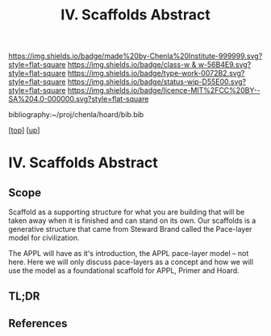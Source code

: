 #   -*- mode: org; fill-column: 60 -*-

#+TITLE: IV. Scaffolds Abstract 
#+STARTUP: showall
#+TOC: headlines 4
#+PROPERTY: filename

[[https://img.shields.io/badge/made%20by-Chenla%20Institute-999999.svg?style=flat-square]] 
[[https://img.shields.io/badge/class-w & w-56B4E9.svg?style=flat-square]]
[[https://img.shields.io/badge/type-work-0072B2.svg?style=flat-square]]
[[https://img.shields.io/badge/status-wip-D55E00.svg?style=flat-square]]
[[https://img.shields.io/badge/licence-MIT%2FCC%20BY--SA%204.0-000000.svg?style=flat-square]]

bibliography:~/proj/chenla/hoard/bib.bib

[[[../../index.org][top]]] [[[../index.org][up]]]


* IV. Scaffolds Abstract
:PROPERTIES:
:CUSTOM_ID:
:Name:     /home/deerpig/proj/chenla/warp/04/abstract.org
:Created:  2018-05-17T17:32@Prek Leap (11.642600N-104.919210W)
:ID:       62b9e5a7-6976-4a68-b4a8-a62ed73f42fb
:VER:      579825207.070589421
:GEO:      48P-491193-1287029-15
:BXID:     proj:OMI0-7433
:Class:    primer
:Type:     work
:Status:   wip
:Licence:  MIT/CC BY-SA 4.0
:END:

** Scope

Scaffold as a supporting structure for what you are building
that will be taken away when it is finished and can stand on
its own.  Our scaffolds is a generative structure that came
from Steward Brand called the Pace-layer model for
civilization.

The APPL will have as it's introduction, the APPL pace-layer
model -- not here.  Here we will only discuss pace-layers as
a concept and how we will use the model as a foundational
scaffold for APPL, Primer and Hoard.

** TL;DR
** References


